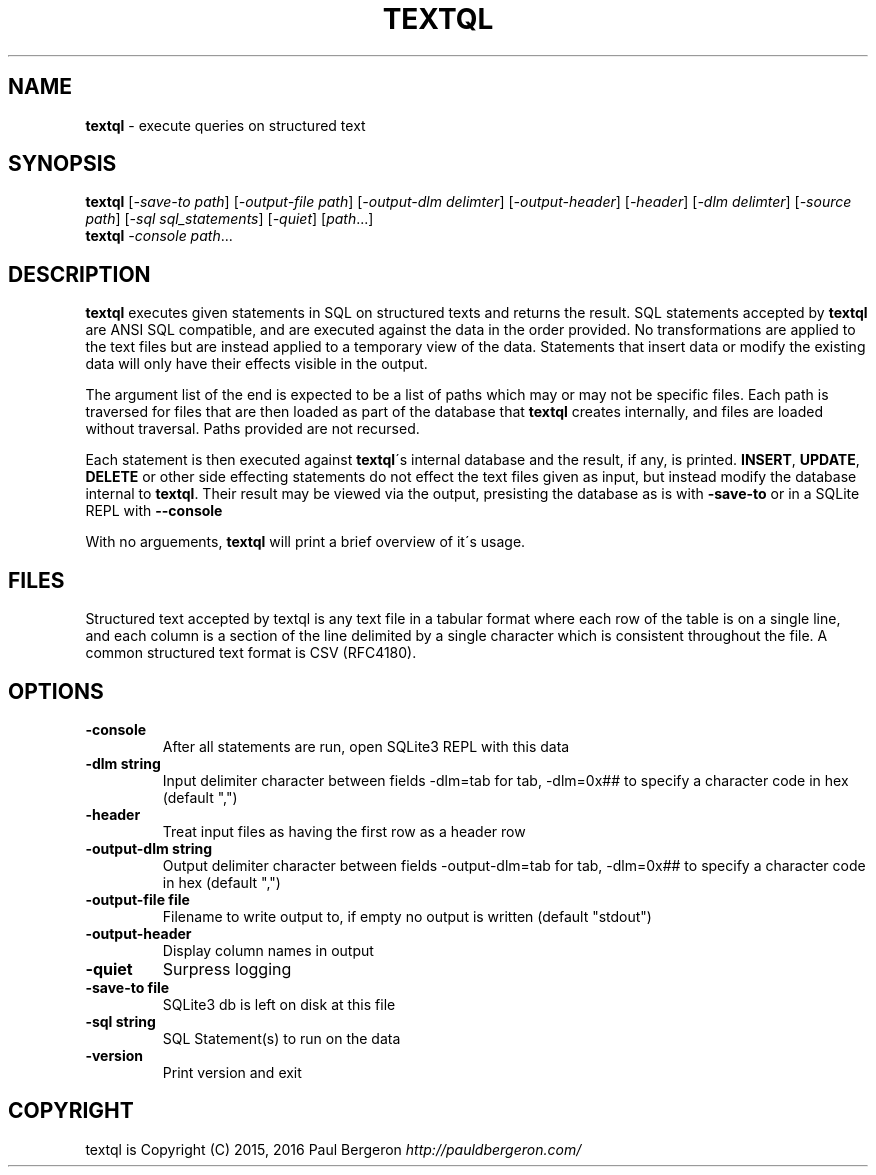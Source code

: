 .\" generated with Ronn/v0.7.3
.\" http://github.com/rtomayko/ronn/tree/0.7.3
.
.TH "TEXTQL" "1" "December 2015" "" ""
.
.SH "NAME"
\fBtextql\fR \- execute queries on structured text
.
.SH "SYNOPSIS"
\fBtextql\fR [\fI\-save\-to path\fR] [\fI\-output\-file path\fR] [\fI\-output\-dlm delimter\fR] [\fI\-output\-header\fR] [\fI\-header\fR] [\fI\-dlm delimter\fR] [\fI\-source path\fR] [\fI\-sql sql_statements\fR] [\fI\-quiet\fR] [\fIpath\fR\.\.\.]
.
.br
\fBtextql\fR \fI\-console\fR \fIpath\fR\.\.\.
.
.br
.
.SH "DESCRIPTION"
\fBtextql\fR executes given statements in SQL on structured texts and returns the result\. SQL statements accepted by \fBtextql\fR are ANSI SQL compatible, and are executed against the data in the order provided\. No transformations are applied to the text files but are instead applied to a temporary view of the data\. Statements that insert data or modify the existing data will only have their effects visible in the output\.
.
.P
The argument list of the end is expected to be a list of paths which may or may not be specific files\. Each path is traversed for files that are then loaded as part of the database that \fBtextql\fR creates internally, and files are loaded without traversal\. Paths provided are not recursed\.
.
.P
Each statement is then executed against \fBtextql\fR\'s internal database and the result, if any, is printed\. \fBINSERT\fR, \fBUPDATE\fR, \fBDELETE\fR or other side effecting statements do not effect the text files given as input, but instead modify the database internal to \fBtextql\fR\. Their result may be viewed via the output, presisting the database as is with \fB\-save\-to\fR or in a SQLite REPL with \fB\-\-console\fR
.
.P
With no arguements, \fBtextql\fR will print a brief overview of it\'s usage\.
.
.SH "FILES"
Structured text accepted by textql is any text file in a tabular format where each row of the table is on a single line, and each column is a section of the line delimited by a single character which is consistent throughout the file\. A common structured text format is CSV (RFC4180)\.
.
.SH "OPTIONS"
.
.TP
\fB\-console\fR
After all statements are run, open SQLite3 REPL with this data
.
.TP
\fB\-dlm string\fR
Input delimiter character between fields \-dlm=tab for tab, \-dlm=0x## to specify a character code in hex (default ",")
.
.TP
\fB\-header\fR
Treat input files as having the first row as a header row
.
.TP
\fB\-output\-dlm string\fR
Output delimiter character between fields \-output\-dlm=tab for tab, \-dlm=0x## to specify a character code in hex (default ",")
.
.TP
\fB\-output\-file file\fR
Filename to write output to, if empty no output is written (default "stdout")
.
.TP
\fB\-output\-header\fR
Display column names in output
.
.TP
\fB\-quiet\fR
Surpress logging
.
.TP
\fB\-save\-to file\fR
SQLite3 db is left on disk at this file
.
.TP
\fB\-sql string\fR
SQL Statement(s) to run on the data
.
.TP
\fB\-version\fR
Print version and exit
.
.SH "COPYRIGHT"
textql is Copyright (C) 2015, 2016 Paul Bergeron \fIhttp://pauldbergeron\.com/\fR
